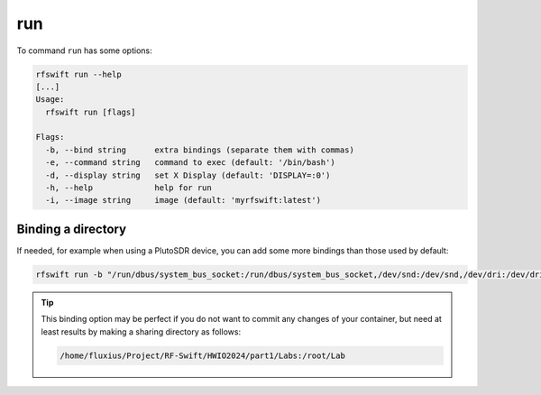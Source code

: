 .. _run_command:

run
===

To command ``run`` has some options:


.. code-block:: bash
	
	rfswift run --help
	[...]
	Usage:
	  rfswift run [flags]

	Flags:
	  -b, --bind string      extra bindings (separate them with commas)
	  -e, --command string   command to exec (default: '/bin/bash')
	  -d, --display string   set X Display (default: 'DISPLAY=:0')
	  -h, --help             help for run
	  -i, --image string     image (default: 'myrfswift:latest')


Binding a directory
--------------------

If needed, for example when using a PlutoSDR device, you can add some more bindings than those used by default:

.. code-block:: bash

	rfswift run -b "/run/dbus/system_bus_socket:/run/dbus/system_bus_socket,/dev/snd:/dev/snd,/dev/dri:/dev/dri"


.. tip::

	This binding option may be perfect if you do not want to commit any changes of your container, but need at least results by making a sharing directory as follows:

	.. code-block:: bash

   		/home/fluxius/Project/RF-Swift/HWIO2024/part1/Labs:/root/Lab